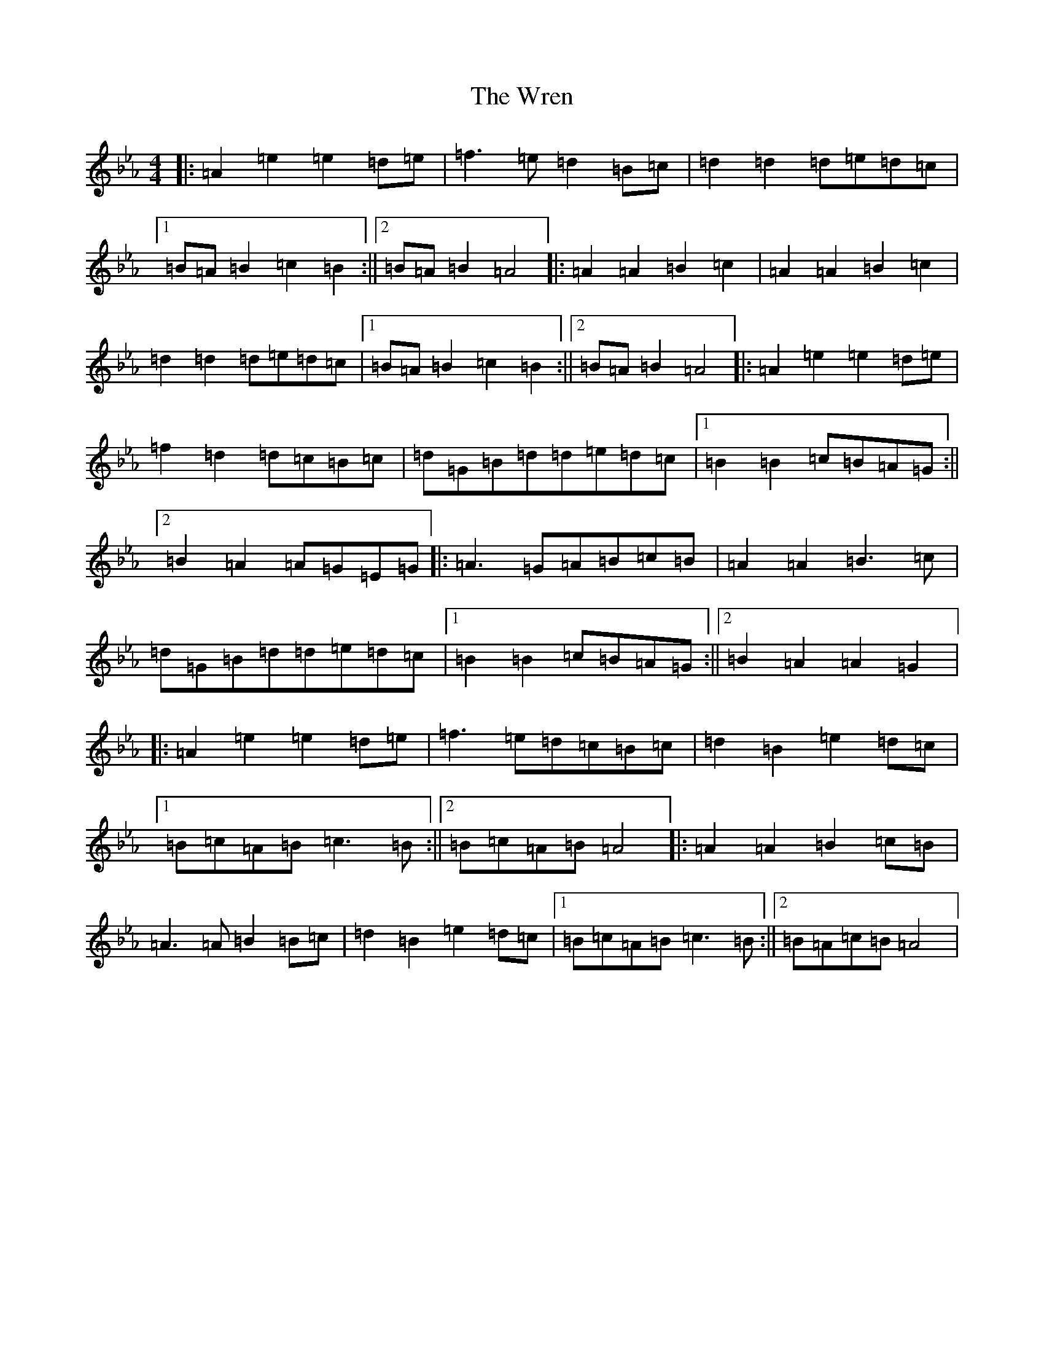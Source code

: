 X: 22776
T: Wren, The
S: https://thesession.org/tunes/2828#setting16036
Z: B minor
R: march
M: 4/4
L: 1/8
K: C minor
|:=A2=e2=e2=d=e|=f3=e=d2=B=c|=d2=d2=d=e=d=c|1=B=A=B2=c2=B2:||2=B=A=B2=A4|:=A2=A2=B2=c2|=A2=A2=B2=c2|=d2=d2=d=e=d=c|1=B=A=B2=c2=B2:||2=B=A=B2=A4|:=A2=e2=e2=d=e|=f2=d2=d=c=B=c|=d=G=B=d=d=e=d=c|1=B2=B2=c=B=A=G:||2=B2=A2=A=G=E=G|:=A3=G=A=B=c=B|=A2=A2=B3=c|=d=G=B=d=d=e=d=c|1=B2=B2=c=B=A=G:||2=B2=A2=A2=G2|:=A2=e2=e2=d=e|=f3=e=d=c=B=c|=d2=B2=e2=d=c|1=B=c=A=B=c3=B:||2=B=c=A=B=A4|:=A2=A2=B2=c=B|=A3=A=B2=B=c|=d2=B2=e2=d=c|1=B=c=A=B=c3=B:||2=B=A=c=B=A4|